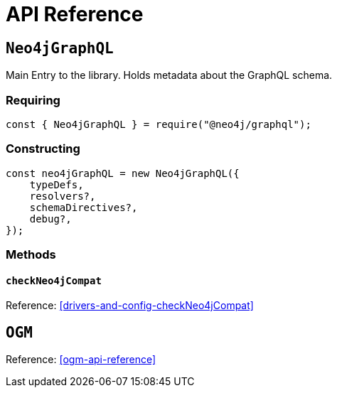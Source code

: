 [[api-reference]]
= API Reference


== `Neo4jGraphQL`
Main Entry to the library. Holds metadata about the GraphQL schema.

=== Requiring 
[source, javascript]
----
const { Neo4jGraphQL } = require("@neo4j/graphql");
----

=== Constructing

[source, javascript]
----
const neo4jGraphQL = new Neo4jGraphQL({
    typeDefs,
    resolvers?,
    schemaDirectives?,
    debug?,
});
----

=== Methods

==== `checkNeo4jCompat`
Reference: <<drivers-and-config-checkNeo4jCompat>>

== `OGM`
Reference: <<ogm-api-reference>>
